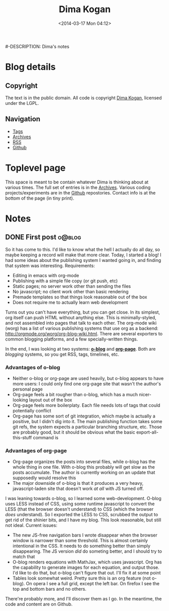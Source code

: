 #+TITLE: Dima Kogan
#-DESCRIPTION: Dima's notes
#+DATE: <2014-03-17 Mon 04:12>
#+AUTHOR Dima Kogan

#+STARTUP: logdone

#+PLUGIN_QRCODE: nil
#+TEMPLATE_DIR: templates
#+URL: http://notes.secretsauce.net

#+DEFAULT_CATEGORY: Notes
#+FILENAME_SANITIZER: ob-sanitize-string
#+POST_SORTER: ob-sort-posts-by-title
#+OPTIONS: tex:dvipng

* Blog details
** Copyright
  :PROPERTIES:
  :SNIPPET:  t
  :END:

   The text is in the public domain. All code is copyright [[mailto:dima -at- secretsauce -dot- net][Dima Kogan]], licensed
   under the LGPL.

** Navigation
  :PROPERTIES:
  :SNIPPET:  t
  :END:

- [[file:{lisp}(ob:path-to-root){/lisp}/tags][Tags]]
- [[file:{lisp}(ob:path-to-root){/lisp}/archives.html][Archives]]
- [[file:{lisp}(ob:path-to-root){/lisp}/index.xml][RSS]]
- [[https://www.github.com/dkogan][Github]]

* Toplevel page
  :PROPERTIES:
  :PAGE:     index.html
  :TEMPLATE: blog_static_no_title.html
  :END:

This space is meant to be contain whatever Dima is thinking about at various
times. The full set of entries is in the [[file:{lisp}(ob:path-to-root){/lisp}/archives.html][Archives]]. Various coding
projects/experiments are in the [[https://www.github.com/dkogan][Github]] repostories. Contact info is at the
bottom of the page (in tiny print).

* Notes
** DONE First post                                                   :o@blog:
  CLOSED: [2014-03-17 Mon 03:48]

So it has come to this. I'd like to know what the hell I actually do all day, so
maybe keeping a record will make that more clear. Today, I started a blog! I had
some ideas about the publishing system I wanted going in, and finding that
system was interesting. Requirements:

- Editing in emacs with org-mode
- Publishing with a simple file copy (or git push, etc)
- Static pages; no server work other than sending the files
- No javascript; no client work other than basic rendering
- Premade templates so that things look reasonable out of the box
- Does not require me to actually learn web development

Turns out you can't have everything, but you can get close. In its simplest, org
itself can push HTML without anything else. This is minimally-styled, and not
assembled into pages that talk to each other. The org-mode wiki (worg) has a
list of various publishing systems that use org as a backend:
http://orgmode.org/worg/org-blog-wiki.html. There are several exporters to
common blogging platforms, and a few specially-written things.

In the end, I was looking at two systems: [[http://renard.github.io/o-blog/][*o-blog*]] and [[https://github.com/kelvinh/org-page][*org-page*]]. Both are
/blogging/ systems, so you get RSS, tags, timelines, etc.

*** Advantages of o-blog

- Neither o-blog or org-page are used heavily, but o-blog appears to have more
  users: I could only find one org-page site that wasn't the author's personal
  page
- Org-page feels a bit rougher than o-blog, which has a much nicer-looking
  layout out of the box
- Org-page feels more boilerplaty. Each file needs lots of tags that could
  potentially conflict
- Org-page has some sort of git integration, which maybe is actually a positive,
  but I didn't dig into it. The main publishing function takes some git refs,
  the system expects a particular branching structure, etc. Those are probably
  good, but it should be obvious what the basic export-all-this-stuff command is

*** Advantages of org-page

- Org-page organizes the posts into several files, while o-blog has the whole
  thing in one file. With o-blog this probably will get slow as the posts
  accumulate. The author is currently working on an update that supposedly would
  resolve this
- The major downside of o-blog is that it produces a very heavy,
  javascript-laden site that doesn't work /at all/ with JS turned off.

I was leaning towards o-blog, so I learned some web-development. O-blog uses
LESS instead of CSS, using some runtime javascript to convert the LESS (that the
browser doesn't understand) to CSS (which the browser /does/ understand). So I
exported the LESS to CSS, scrubbed the output to get rid of the shinier bits,
and I have my blog. This look reasonable, but still not ideal. Current issues:

- The new JS-free navigation bars I wrote disappear when the browser window is
  narrower than some threshold. This is almost certainly intentional in the CSS.
  It needs to do something better than simply disappearing. The JS version /did/
  do someting better, and I should try to match that
- O-blog renders equations with MathJax, which uses javascript. Org has the
  capability to generate images for each equation, and output those. I'd like to
  do that, but o-blog can't figure that out. I'll fix it at some point
- Tables look somewhat weird. Pretty sure this is an org feature (not o-blog).
  On opera I see a full grid, except the left bar. On firefox I see the top and
  bottom bars and no others.

There're probably more, and I'll discover them as I go. In the meantime, the
code and content are on Github.
